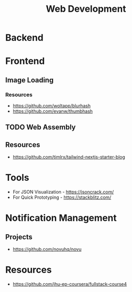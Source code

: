 :PROPERTIES:
:ID:       f6a20d0e-e306-4699-816f-7c78b6dd40a4
:END:
#+title: Web Development

* Backend
:PROPERTIES:
:ID:       09744e38-df07-4560-9ddf-ba1955fa1186
:END:
* Frontend
:PROPERTIES:
:ID:       4b0fcbdd-1d38-428f-96e7-f6858b77237b
:END:
** Image Loading
*** Resources
+ https://github.com/woltapp/blurhash
+ https://github.com/evanw/thumbhash

** TODO Web Assembly
:PROPERTIES:
:ID:       d6bfb0d0-2d66-48e1-9af0-d4fcb5344601
:END:

** Resources
+ https://github.com/timlrx/tailwind-nextjs-starter-blog
* Tools
+ For JSON Visualization - https://jsoncrack.com/
+ For Quick Prototyping - https://stackblitz.com/
* Notification Management
** Projects
+ https://github.com/novuhq/novu


* Resources
+ https://github.com/jhu-ep-coursera/fullstack-course4
